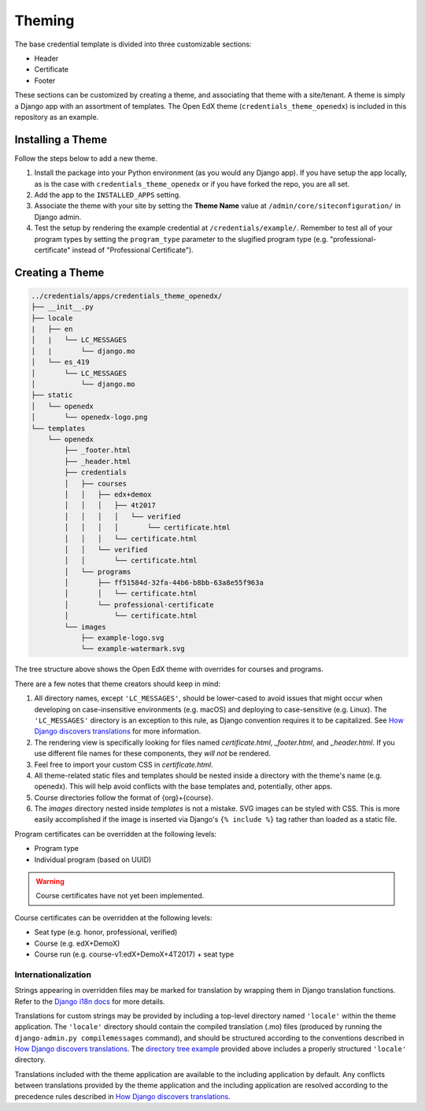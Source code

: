Theming
=======

The base credential template is divided into three customizable sections:

* Header
* Certificate
* Footer

These sections can be customized by creating a theme, and associating that theme with a site/tenant. A theme is simply a
Django app with an assortment of templates. The Open EdX theme (``credentials_theme_openedx``) is included in this
repository as an example.

.. image:: _static/images/theme-sections.png
    :align: center
    :width: 600px
    :alt: Theme sections

Installing a Theme
------------------
Follow the steps below to add a new theme.


1. Install the package into your Python environment (as you would any Django app). If you have setup the app locally, as
   is the case with ``credentials_theme_openedx`` or if you have forked the repo, you are all set.
2. Add the app to the ``INSTALLED_APPS`` setting.
3. Associate the theme with your site by setting the **Theme Name** value at ``/admin/core/siteconfiguration/`` in
   Django admin.
4. Test the setup by rendering the example credential at ``/credentials/example/``. Remember to test all of your program
   types by setting the ``program_type`` parameter to the slugified program type (e.g. "professional-certificate"
   instead of "Professional Certificate").

Creating a Theme
----------------
.. _directory tree example:
.. Generate this with tree (http://mama.indstate.edu/users/ice/tree/), which is available via Homebrew.
.. code-block:: text

    ../credentials/apps/credentials_theme_openedx/
    ├── __init__.py
    ├── locale
    |   ├── en
    │   |   └── LC_MESSAGES
    │   |       └── django.mo
    │   └── es_419
    │       └── LC_MESSAGES
    │           └── django.mo
    ├── static
    │   └── openedx
    │       └── openedx-logo.png
    └── templates
        └── openedx
            ├── _footer.html
            ├── _header.html
            ├── credentials
            │   ├── courses
            │   │   ├── edx+demox
            │   │   │   ├── 4t2017
            │   │   │   │   └── verified
            │   │   │   │       └── certificate.html
            │   │   │   └── certificate.html
            │   │   └── verified
            │   │       └── certificate.html
            │   └── programs
            │       ├── ff51584d-32fa-44b6-b8bb-63a8e55f963a
            │       │   └── certificate.html
            │       └── professional-certificate
            │           └── certificate.html
            └── images
                ├── example-logo.svg
                └── example-watermark.svg

The tree structure above shows the Open EdX theme with overrides for courses and programs.

There are a few notes that theme creators should keep in mind:

1. All directory names, except ``'LC_MESSAGES'``, should be lower-cased to avoid issues that might occur when
   developing on case-insensitive environments (e.g. macOS) and deploying to case-sensitive (e.g. Linux). The
   ``'LC_MESSAGES'`` directory is an exception to this rule, as Django convention requires it to be capitalized. See
   `How Django discovers translations`_ for more information.
2. The rendering view is specifically looking for files named `certificate.html`, `_footer.html`, and `_header.html`.
   If you use different file names for these components, they *will not* be rendered.
3. Feel free to import your custom CSS in `certificate.html`.
4. All theme-related static files and templates should be nested inside a directory with the theme's name (e.g.
   openedx). This will help avoid conflicts with the base templates and, potentially, other apps.
5. Course directories follow the format of {org}+{course}.
6. The `images` directory nested inside `templates` is not a mistake. SVG images can be styled with CSS. This is more
   easily accomplished if the image is inserted via Django's ``{% include %}`` tag rather than loaded as a static file.

Program certificates can be overridden at the following levels:

* Program type
* Individual program (based on UUID)

.. warning::

    Course certificates have not yet been implemented.

Course certificates can be overridden at the following levels:

* Seat type (e.g. honor, professional, verified)
* Course (e.g. edX+DemoX)
* Course run (e.g. course-v1:edX+DemoX+4T2017) + seat type

Internationalization
~~~~~~~~~~~~~~~~~~~~
Strings appearing in overridden files may be marked for translation by wrapping them in Django translation functions.
Refer to the `Django i18n docs`_ for more details.

Translations for custom strings may be provided by including a top-level directory named ``'locale'`` within the theme
application. The ``'locale'`` directory should contain the compiled translation (.mo) files (produced by running the
``django-admin.py compilemessages`` command), and should be structured according to the conventions described in `How
Django discovers translations`_. The `directory tree example`_ provided above includes a properly structured
``'locale'`` directory.

Translations included with the theme application are available to the including application by default. Any conflicts
between translations provided by the theme application and the including application are resolved according to the
precedence rules described in `How Django discovers translations`_.

.. _Django i18n docs: https://docs.djangoproject.com/en/1.11/topics/i18n/translation/#internationalization-in-template-code
.. _How Django discovers translations: https://docs.djangoproject.com/en/1.11/topics/i18n/translation/#how-django-discovers-translations
